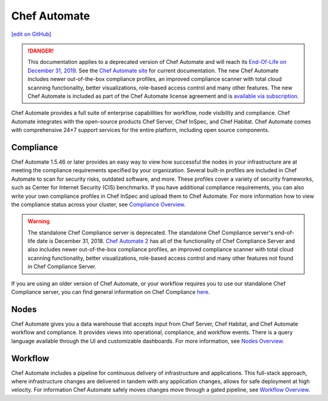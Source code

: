 =====================================================
Chef Automate
=====================================================
`[edit on GitHub] <https://github.com/chef/chef-web-docs/blob/master/chef_master/source/chef_automate.rst>`__

.. meta:: 
    :robots: noindex 

.. tag chef_automate_mark

.. image:: ../../images/a2_docs_banner.svg
   :target: https://automate.chef.io/docs

.. end_tag


.. tag EOL_a1

.. danger:: This documentation applies to a deprecated version of Chef Automate and will reach its `End-Of-Life on December 31, 2019 </versions.html#deprecated-products-and-versions>`__. See the `Chef Automate site <https://automate.chef.io/docs/quickstart/>`__ for current documentation. The new Chef Automate includes newer out-of-the-box compliance profiles, an improved compliance scanner with total cloud scanning functionality, better visualizations, role-based access control and many other features. The new Chef Automate is included as part of the Chef Automate license agreement and is `available via subscription <https://www.chef.io/pricing/>`_.

.. end_tag

Chef Automate provides a full suite of enterprise capabilities for workflow, node visibility and compliance.
Chef Automate integrates with the open-source products Chef Server, Chef InSpec, and Chef Habitat. Chef Automate comes with
comprehensive 24×7 support services for the entire platform, including open source components.

.. image:: ../../images/automate_architecture.svg
   :width: 600px
   :align: center


Compliance
======================================================

Chef Automate 1.5.46 or later provides an easy way to view how successful the nodes in your infrastructure are at meeting the compliance requirements specified by your organization. Several built-in profiles are included in Chef Automate to scan for security risks, outdated software, and more. These profiles cover a variety of security frameworks, such as Center for Internet Security (CIS) benchmarks. If you have additional compliance requirements, you can also write your own compliance profiles in Chef InSpec and upload them to Chef Automate. For more information how to view the compliance status across your cluster, see `Compliance Overview </chef_automate_compliance.html>`__.

.. tag EOL_compliance_server

.. warning:: The standalone Chef Compliance server is deprecated. The standalone Chef Compliance server's end-of-life date is December 31, 2018. `Chef Automate 2 <https://automate.chef.io/>`__ has all of the functionality of Chef Compliance Server and also includes newer out-of-the-box compliance profiles, an improved compliance scanner with total cloud scanning functionality, better visualizations, role-based access control and many other features not found in Chef Compliance Server.

.. end_tag

If you are using an older version of Chef Automate, or your workflow requires you to use our standalone Chef Compliance server, you can find general information on Chef Compliance `here </chef_compliance.html>`__.


Nodes
======================================================

Chef Automate gives you a data warehouse that accepts input from Chef Server, Chef Habitat, and Chef Automate
workflow and compliance. It provides views into operational, compliance, and workflow events. There is a query
language available through the UI and customizable dashboards. For more information, see `Nodes Overview </visibility.html>`__.

Workflow
======================================================

Chef Automate includes a pipeline for continuous delivery of infrastructure and applications.
This full-stack approach, where infrastructure changes are delivered in tandem with any application changes,
allows for safe deployment at high velocity. For information Chef Automate safely moves changes move through a gated pipeline,
see `Workflow Overview </workflow.html>`__.
